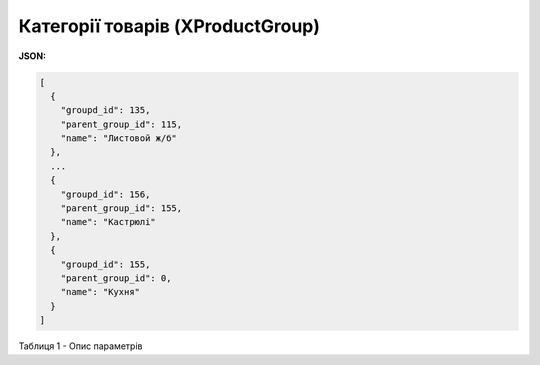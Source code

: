 #############################################################
**Категорії товарів (XProductGroup)**
#############################################################

**JSON:**

.. code:: json

	[
	  {
	    "groupd_id": 135,
	    "parent_group_id": 115,
	    "name": "Листовой ж/б"
	  },
	  ...
	  {
	    "groupd_id": 156,
	    "parent_group_id": 155,
	    "name": "Кастрюлі"
	  },
	  {
	    "groupd_id": 155,
	    "parent_group_id": 0,
	    "name": "Кухня"
	  }
	]

Таблиця 1 - Опис параметрів

.. csv-table:: 
  :file: for_csv/XProductGroup.csv
  :widths:  1, 12, 41
  :header-rows: 1
  :stub-columns: 0


